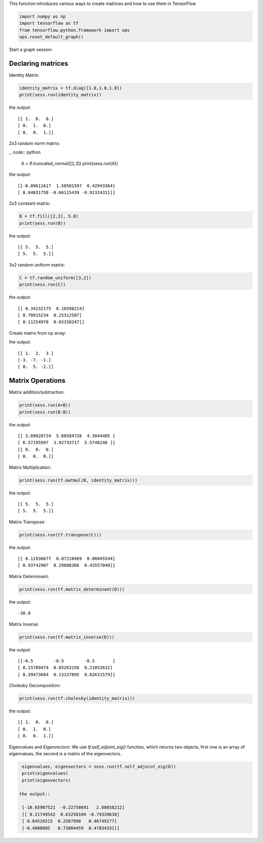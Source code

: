 This function introduces various ways to create matrices and how to use them in TensorFlow

.. code:: python

  import numpy as np
  import tensorflow as tf
  from tensorflow.python.framework import ops
  ops.reset_default_graph()

Start a graph session

.. code:: python
  sess = tf.Session()

Declaring matrices
^^^^^^^^^^^^^^^^^^

Identity Matrix:

.. code:: python

  identity_matrix = tf.diag([1.0,1.0,1.0])
  print(sess.run(identity_matrix))

the output::

  [[ 1.  0.  0.]
  [ 0.  1.  0.]
  [ 0.  0.  1.]]
  
  
2x3 random norm matrix:

,, code:: python

  A = tf.truncated_normal([2,3])
  print(sess.run(A))

the output::

  [[-0.09611617  1.50501597  0.42943364]
  [ 0.04031758 -0.66115439 -0.91324311]]

2x3 constant matrix:

.. code:: python

  B = tf.fill([2,3], 5.0)
  print(sess.run(B))

the output::

  [[ 5.  5.  5.]
  [ 5.  5.  5.]]

3x2 random uniform matrix:

.. code:: python

  C = tf.random_uniform([3,2])
  print(sess.run(C))

the output::

  [[ 0.34232175  0.16590214]
  [ 0.70915234  0.25312507]
  [ 0.11254978  0.03158247]]

Create matrix from np array:

.. code:: python
  D = tf.convert_to_tensor(np.array([[1., 2., 3.], [-3., -7., -1.], [0., 5., -2.]]))
  print(sess.run(D))

the output::

  [[ 1.  2.  3.]
  [-3. -7. -1.]
  [ 0.  5. -2.]]

Matrix Operations
^^^^^^^^^^^^^^^^^^

Matrix addition/subtraction:

.. code:: python

  print(sess.run(A+B))
  print(sess.run(B-B))
  
the output::

  [[ 3.69020724  5.68584728  4.3044405 ]
  [ 6.57195997  3.92733717  5.5748148 ]]
  [[ 0.  0.  0.]
  [ 0.  0.  0.]]
  
Matrix Multiplication:

.. code:: python

  print(sess.run(tf.matmul(B, identity_matrix)))

the output::

  [[ 5.  5.  5.]
  [ 5.  5.  5.]]
  
Matrix Transpose:

.. code:: python

  print(sess.run(tf.transpose(C)))
  
  
the output::

  [[ 0.11936677  0.07210469  0.06045544]
  [ 0.93742907  0.29088366  0.43557048]]


Matrix Determinant:

.. code:: python

  print(sess.run(tf.matrix_determinant(D)))
the output::

  -38.0
  
  
Matrix Inverse:

.. code:: python

  print(sess.run(tf.matrix_inverse(D)))
  
the output::

  [[-0.5        -0.5        -0.5       ]
  [ 0.15789474  0.05263158  0.21052632]
  [ 0.39473684  0.13157895  0.02631579]]


Cholesky Decomposition:

.. code:: python

  print(sess.run(tf.cholesky(identity_matrix)))

the output::

  [[ 1.  0.  0.]
  [ 0.  1.  0.]
  [ 0.  0.  1.]]
  
Eigenvalues and Eigenvectors: We use `tf.self_adjoint_eig()` function, which returns two objects, first one 
is an array of eigenvalues, the second is a matrix of the eigenvectors.

.. code:: python

  eigenvalues, eigenvectors = sess.run(tf.self_adjoint_eig(D))
  print(eigenvalues)
  print(eigenvectors)
  
 the output::
 
  [-10.65907521  -0.22750691   2.88658212]
  [[ 0.21749542  0.63250104 -0.74339638]
  [ 0.84526515  0.2587998   0.46749277]
  [-0.4880805   0.73004459  0.47834331]]

